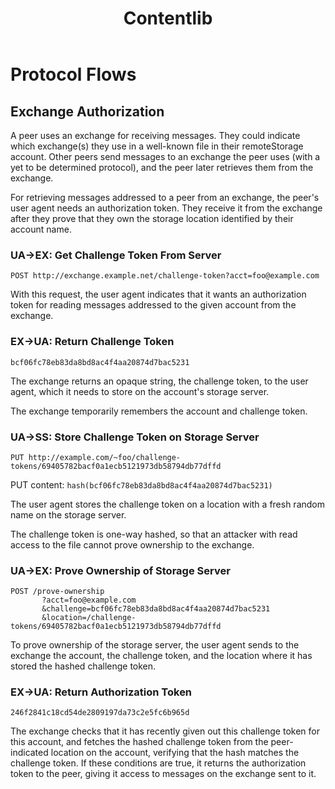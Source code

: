 #+TITLE: Contentlib

* Protocol Flows

** Exchange Authorization

A peer uses an exchange for receiving messages.  They could indicate
which exchange(s) they use in a well-known file in their remoteStorage
account.  Other peers send messages to an exchange the peer uses (with
a yet to be determined protocol), and the peer later retrieves them
from the exchange.

For retrieving messages addressed to a peer from an exchange, the
peer's user agent needs an authorization token.  They receive it from
the exchange after they prove that they own the storage location
identified by their account name.

*** UA->EX: Get Challenge Token From Server

=POST http://exchange.example.net/challenge-token?acct=foo@example.com=

With this request, the user agent indicates that it wants an
authorization token for reading messages addressed to the given
account from the exchange.

*** EX->UA: Return Challenge Token

=bcf06fc78eb83da8bd8ac4f4aa20874d7bac5231=

The exchange returns an opaque string, the challenge token, to the
user agent, which it needs to store on the account's storage server.

The exchange temporarily remembers the account and challenge token.

*** UA->SS: Store Challenge Token on Storage Server

=PUT http://example.com/~foo/challenge-tokens/69405782bacf0a1ecb5121973db58794db77dffd=

PUT content: =hash(bcf06fc78eb83da8bd8ac4f4aa20874d7bac5231)=

The user agent stores the challenge token on a location with a fresh
random name on the storage server.

The challenge token is one-way hashed, so that an attacker with read
access to the file cannot prove ownership to the exchange.

*** UA->EX: Prove Ownership of Storage Server

#+BEGIN_EXAMPLE
POST /prove-ownership
       ?acct=foo@example.com
       &challenge=bcf06fc78eb83da8bd8ac4f4aa20874d7bac5231
       &location=/challenge-tokens/69405782bacf0a1ecb5121973db58794db77dffd
#+END_EXAMPLE

To prove ownership of the storage server, the user agent sends to the
exchange the account, the challenge token, and the location where it
has stored the hashed challenge token.

*** EX->UA: Return Authorization Token

=246f2841c18cd54de2809197da73c2e5fc6b965d=

The exchange checks that it has recently given out this challenge
token for this account, and fetches the hashed challenge token from
the peer-indicated location on the account, verifying that the hash
matches the challenge token.  If these conditions are true, it returns
the authorization token to the peer, giving it access to messages on
the exchange sent to it.
